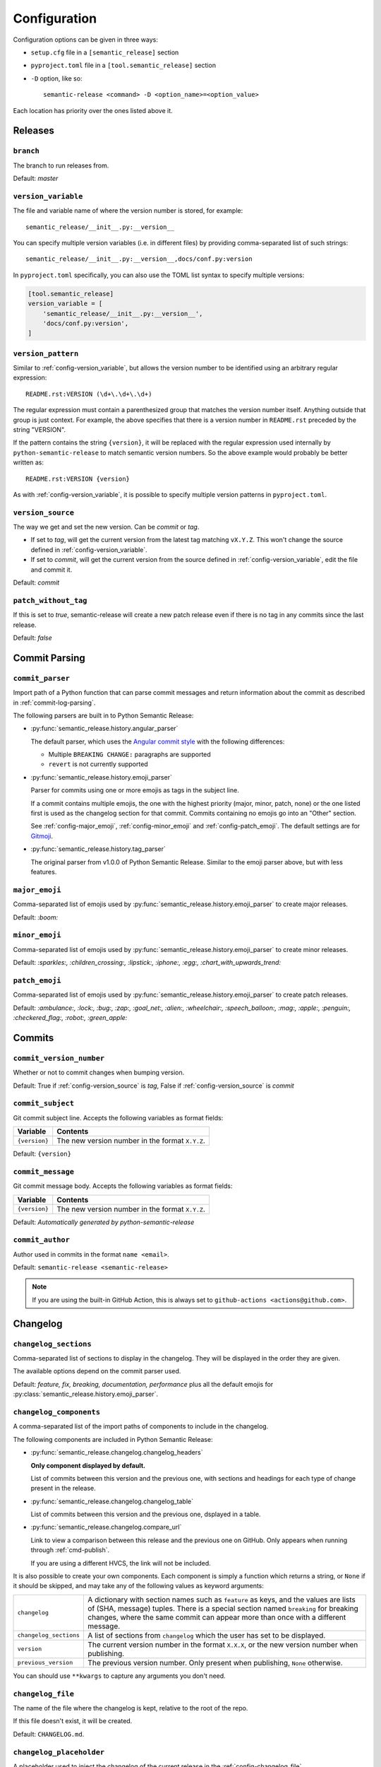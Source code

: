 .. _configuration:

Configuration
*************

Configuration options can be given in three ways:

- ``setup.cfg`` file in a ``[semantic_release]`` section
- ``pyproject.toml`` file in a ``[tool.semantic_release]`` section
- ``-D`` option, like so::

    semantic-release <command> -D <option_name>=<option_value>

Each location has priority over the ones listed above it.


Releases
========

.. _config-branch:

``branch``
----------
The branch to run releases from.

Default: `master`

.. _config-version_variable:

``version_variable``
--------------------
The file and variable name of where the version number is stored, for example::

    semantic_release/__init__.py:__version__

You can specify multiple version variables (i.e. in different files) by 
providing comma-separated list of such strings::

    semantic_release/__init__.py:__version__,docs/conf.py:version

In ``pyproject.toml`` specifically, you can also use the TOML list syntax to 
specify multiple versions:

.. code-block:: toml

    [tool.semantic_release]
    version_variable = [
        'semantic_release/__init__.py:__version__',
        'docs/conf.py:version',
    ]

.. _config-version_pattern:

``version_pattern``
-------------------
Similar to :ref:`config-version_variable`, but allows the version number to be
identified using an arbitrary regular expression::

    README.rst:VERSION (\d+\.\d+\.\d+)

The regular expression must contain a parenthesized group that matches the 
version number itself.  Anything outside that group is just context.  For 
example, the above specifies that there is a version number in ``README.rst`` 
preceded by the string "VERSION".

If the pattern contains the string ``{version}``, it will be replaced with the 
regular expression used internally by ``python-semantic-release`` to match 
semantic version numbers.  So the above example would probably be better 
written as::

    README.rst:VERSION {version}

As with :ref:`config-version_variable`, it is possible to specify multiple version
patterns in ``pyproject.toml``.

.. _config-version_source:

``version_source``
------------------
The way we get and set the new version. Can be `commit` or `tag`.

- If set to `tag`, will get the current version from the latest tag matching ``vX.Y.Z``.
  This won't change the source defined in :ref:`config-version_variable`.
- If set to `commit`, will get the current version from the source defined in
  :ref:`config-version_variable`, edit the file and commit it.

Default: `commit`

.. _config-patch_without_tag:

``patch_without_tag``
---------------------
If this is set to `true`, semantic-release will create a new patch release even if there is
no tag in any commits since the last release.

Default: `false`

Commit Parsing
==============

.. _config-commit_parser:

``commit_parser``
-----------------
Import path of a Python function that can parse commit messages and return
information about the commit as described in :ref:`commit-log-parsing`.

The following parsers are built in to Python Semantic Release:

- :py:func:`semantic_release.history.angular_parser`

  The default parser, which uses the `Angular commit style <https://github.com/angular/angular.js/blob/master/DEVELOPERS.md#commits>`_ with the following differences:

  - Multiple ``BREAKING CHANGE:`` paragraphs are supported
  - ``revert`` is not currently supported

- :py:func:`semantic_release.history.emoji_parser`

  Parser for commits using one or more emojis as tags in the subject line.

  If a commit contains multiple emojis, the one with the highest priority
  (major, minor, patch, none) or the one listed first is used as the changelog
  section for that commit. Commits containing no emojis go into an "Other"
  section.

  See :ref:`config-major_emoji`, :ref:`config-minor_emoji` and
  :ref:`config-patch_emoji`. The default settings are for
  `Gitmoji <https://gitmoji.carloscuesta.me/>`_.

- :py:func:`semantic_release.history.tag_parser`

  The original parser from v1.0.0 of Python Semantic Release. Similar to the
  emoji parser above, but with less features.

.. _config-major_emoji:

``major_emoji``
---------------

Comma-separated list of emojis used by :py:func:`semantic_release.history.emoji_parser` to
create major releases.

Default: `:boom:`

.. _config-minor_emoji:

``minor_emoji``
---------------

Comma-separated list of emojis used by :py:func:`semantic_release.history.emoji_parser` to
create minor releases.

Default: `:sparkles:, :children_crossing:, :lipstick:, :iphone:, :egg:, :chart_with_upwards_trend:`

.. _config-patch_emoji:

``patch_emoji``
---------------

Comma-separated list of emojis used by :py:func:`semantic_release.history.emoji_parser` to
create patch releases.

Default: `:ambulance:, :lock:, :bug:, :zap:, :goal_net:, :alien:, :wheelchair:, :speech_balloon:, :mag:, :apple:, :penguin:, :checkered_flag:, :robot:, :green_apple:`

Commits
=======

.. _config-commit_version_number:

``commit_version_number``
-------------------------
Whether or not to commit changes when bumping version.

Default: True if :ref:`config-version_source` is `tag`, False if :ref:`config-version_source` is `commit`

.. _config-commit_subject:

``commit_subject``
------------------
Git commit subject line. Accepts the following variables as format fields:

================  ========
Variable          Contents
================  ========
``{version}``     The new version number in the format ``X.Y.Z``.
================  ========

Default: ``{version}``

.. _config-commit_message:

``commit_message``
------------------
Git commit message body. Accepts the following variables as format fields:

================  ========
Variable          Contents
================  ========
``{version}``     The new version number in the format ``X.Y.Z``.
================  ========

Default: `Automatically generated by python-semantic-release`

.. _config-commit_author:

``commit_author``
-----------------
Author used in commits in the format ``name <email>``.

Default: ``semantic-release <semantic-release>``

.. note::
  If you are using the built-in GitHub Action, this is always set to
  ``github-actions <actions@github.com>``.

Changelog
=========

.. _config-changelog_sections:

``changelog_sections``
-----------------------
Comma-separated list of sections to display in the changelog.
They will be displayed in the order they are given.

The available options depend on the commit parser used.

Default: `feature, fix, breaking, documentation, performance` plus all
the default emojis for :py:class:`semantic_release.history.emoji_parser`.

.. _config-changelog_components:

``changelog_components``
------------------------
A comma-separated list of the import paths of components to include in the
changelog.

The following components are included in Python Semantic Release:

- :py:func:`semantic_release.changelog.changelog_headers`

  **Only component displayed by default.**

  List of commits between this version and the previous one, with sections and
  headings for each type of change present in the release.

- :py:func:`semantic_release.changelog.changelog_table`

  List of commits between this version and the previous one, dsplayed in a
  table.

- :py:func:`semantic_release.changelog.compare_url`

  Link to view a comparison between this release and the previous one on
  GitHub. Only appears when running through :ref:`cmd-publish`.

  If you are using a different HVCS, the link will not be included.

It is also possible to create your own components. Each component is simply a
function which returns a string, or ``None`` if it should be skipped, and may
take any of the following values as keyword arguments:

+------------------------+------------------------------------------------------------------------+
| ``changelog``          | A dictionary with section names such as ``feature`` as keys, and the   |
|                        | values are lists of (SHA, message) tuples. There is a special section  |
|                        | named ``breaking`` for breaking changes, where the same commit can     |
|                        | appear more than once with a different message.                        |
+------------------------+------------------------------------------------------------------------+
| ``changelog_sections`` | A list of sections from ``changelog`` which the user has set to be     |
|                        | displayed.                                                             |
+------------------------+------------------------------------------------------------------------+
| ``version``            | The current version number in the format ``X.X.X``, or the new version |
|                        | number when publishing.                                                |
+------------------------+------------------------------------------------------------------------+
| ``previous_version``   | The previous version number. Only present when publishing, ``None``    |
|                        | otherwise.                                                             |
+------------------------+------------------------------------------------------------------------+

You can should use ``**kwargs`` to capture any arguments you don't need.

.. _config-changelog_file:

``changelog_file``
------------------
The name of the file where the changelog is kept, relative to the root of the repo.

If this file doesn't exist, it will be created.

Default: ``CHANGELOG.md``.

``changelog_placeholder``
-------------------------
A placeholder used to inject the changelog of the current release in the :ref:`config-changelog_file`.

If the placeholder isn't present in the file, a warning will be logged and nothing
will be updated.

Default: ``<!--next-version-placeholder-->``.

.. _config-changelog_scope:

``changelog_scope``
-------------------------
If set to false, `**scope:**` (when scope is set for a commit) will not be
prepended to the description when generating the changelog.

Default: ``True``.

``changelog_capitalize``
-------------------------
If set to false commit messages will not be automatically capitalized when generating the changelog.

Default: ``True``.

Distributions
=============

.. _config-upload_to_pypi:

``upload_to_pypi``
------------------
If set to false the pypi uploading will be disabled.
See :ref:`env-pypi_token` which must also be set for this to work.

.. _config-upload_to_release:

``upload_to_release``
---------------------
If set to false, do not upload distributions to GitHub releases.
If you are not using GitHub, this will be skipped regardless.

.. _config-dist_path:

``dist_path``
-------------
The relative path to the folder for dists configured for setuptools. This allows for
customized setuptools processes.

Default: `dist/`

.. _config-remove_dist:

``remove_dist``
---------------
Flag for whether the dist folder should be removed after a release.

Default: `true`

.. _config-build_command:

``build_command``
-----------------
Command to build dists. Build output should be stored in the directory configured in
``dist_path``.  If necessary, multiple commands can be specified using ``&&``, e.g.
``pip install -m flit && flit build``.

Default: ``python setup.py sdist bdist_wheel``

HVCS
====

.. _config-hvcs:

``hvcs``
--------
The name of your hvcs. Currently only `GitHub` and `GitLab` are supported.

Default: `github`

.. _config-check_build_status:

``check_build_status``
----------------------
If enabled, the status of the head commit will be checked and a release will only be created
if the status is success.

Default: `false`

